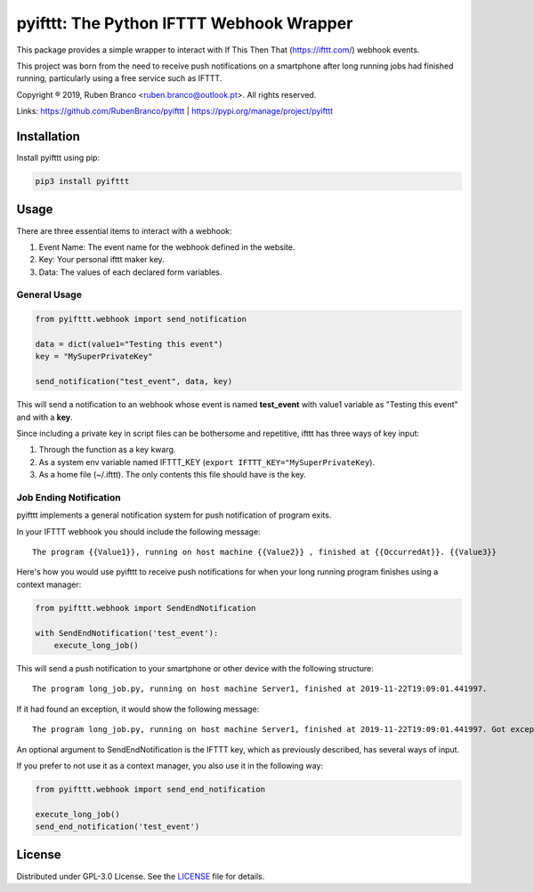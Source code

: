 pyifttt: The Python IFTTT Webhook Wrapper
=========================================

This package provides a simple wrapper to interact with If This Then That (https://ifttt.com/) webhook events.

This project was born from the need to receive push notifications on a smartphone after long running jobs had finished running, particularly using a free service such as IFTTT.

Copyright ® 2019, Ruben Branco <ruben.branco@outlook.pt>. All rights reserved.

Links: https://github.com/RubenBranco/pyifttt | https://pypi.org/manage/project/pyifttt

Installation
------------

Install pyifttt using pip:

.. code:: bash

    pip3 install pyifttt

Usage
-----

There are three essential items to interact with a webhook:

1. Event Name: The event name for the webhook defined in the website.
2. Key: Your personal ifttt maker key.
3. Data: The values of each declared form variables.

General Usage
^^^^^^^^^^^^^

.. code:: python

    from pyifttt.webhook import send_notification

    data = dict(value1="Testing this event")
    key = "MySuperPrivateKey"

    send_notification("test_event", data, key)

This will send a notification to an webhook whose event is named **test_event** with value1 variable as "Testing this event" and with a **key**.

Since including a private key in script files can be bothersome and repetitive, ifttt has three ways of key input:

1. Through the function as a key kwarg.
2. As a system env variable named IFTTT_KEY (``export IFTTT_KEY="MySuperPrivateKey``).
3. As a home file (~/.ifttt). The only contents this file should have is the key.

Job Ending Notification
^^^^^^^^^^^^^^^^^^^^^^^

pyifttt implements a general notification system for push notification of program exits.

In your IFTTT webhook you should include the following message:

::

    The program {{Value1}}, running on host machine {{Value2}} , finished at {{OccurredAt}}. {{Value3}}

Here's how you would use pyifttt to receive push notifications for when your long running program finishes using a context manager:

.. code:: python

    from pyifttt.webhook import SendEndNotification

    with SendEndNotification('test_event'):
        execute_long_job()

This will send a push notification to your smartphone or other device with the following structure:

::

    The program long_job.py, running on host machine Server1, finished at 2019-11-22T19:09:01.441997.

If it had found an exception, it would show the following message:

::

    The program long_job.py, running on host machine Server1, finished at 2019-11-22T19:09:01.441997. Got exception KeyboardInterrupt.

An optional argument to SendEndNotification is the IFTTT key, which as previously described, has several ways of input.

If you prefer to not use it as a context manager, you also use it in the following way:

.. code:: python

    from pyifttt.webhook import send_end_notification

    execute_long_job()
    send_end_notification('test_event')


License
-------

Distributed under GPL-3.0 License. See the `LICENSE`_ file for details.

.. _LICENSE: https://github.com/RubenBranco/pyifttt/blob/master/LICENSE

